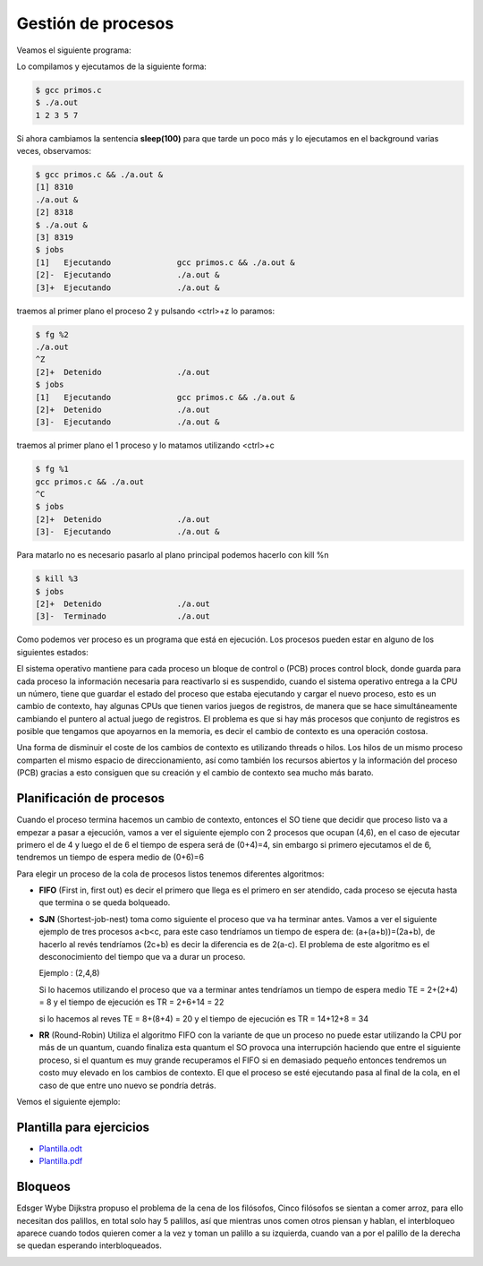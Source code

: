 *******************
Gestión de procesos
*******************


Veamos el siguiente programa:

.. code-block:: C
 :emphasize-lines: 37

 /* primos.c is a free (GPLv3) program to list prime numbers using c
  * Copyright (C) 2009 by Daniel González Trabada
  *
  * This program is free software: you can redistribute it and/or modify
  * it under the terms of the GNU General Public License as published by
  * the Free Software Foundation, either version 3 of the License, or
  * (at your option) any later version.
  *
  * This program is distributed in the hope that it will be useful,
  * but WITHOUT ANY WARRANTY; without even the implied warranty of
  * MERCHANTABILITY or FITNESS FOR A PARTICULAR PURPOSE. See the
  * GNU General Public License for more details.
  *
  * You should have received a copy of the GNU General Public License
  * along with this program. If not, see <http://www.gnu.org/licenses/>.
  */ 

 #include <stdio.h>
 #include <stdbool.h>
 #include <unistd.h>
 
 int main() {
     int c,d,n=10;
     bool es_primo=false;
     c=0;
     while (c < n) {
         c++;
         es_primo=true;
         for (d = 2; d < c; ++d) {
             if (c % d == 0) {
                 es_primo = false;
                 break;
             }
         }
         if (es_primo) {
             printf("%d ", c);
             sleep(1);
         }
     }
     printf("\n");
     return 0;
 }

Lo compilamos y ejecutamos de la siguiente forma:

.. code-block:: bash

 $ gcc primos.c 
 $ ./a.out 
 1 2 3 5 7
 
Si ahora cambiamos la sentencia **sleep(100)** para que tarde un poco más y lo ejecutamos en el background varias veces, observamos:


.. code-block:: bash

 $ gcc primos.c && ./a.out &
 [1] 8310
 ./a.out &
 [2] 8318
 $ ./a.out &
 [3] 8319
 $ jobs
 [1]   Ejecutando              gcc primos.c && ./a.out &
 [2]-  Ejecutando              ./a.out &
 [3]+  Ejecutando              ./a.out &

traemos al primer plano el proceso 2 y pulsando <ctrl>+z lo paramos:

.. code-block:: bash

 $ fg %2
 ./a.out
 ^Z
 [2]+  Detenido                ./a.out
 $ jobs
 [1]   Ejecutando              gcc primos.c && ./a.out &
 [2]+  Detenido                ./a.out
 [3]-  Ejecutando              ./a.out &
 
traemos al primer plano el 1 proceso y lo matamos utilizando <ctrl>+c

.. code-block:: bash

 $ fg %1
 gcc primos.c && ./a.out
 ^C
 $ jobs
 [2]+  Detenido                ./a.out
 [3]-  Ejecutando              ./a.out &
 
Para matarlo no es necesario pasarlo al plano principal podemos hacerlo con kill %n

.. code-block:: bash

 $ kill %3
 $ jobs
 [2]+  Detenido                ./a.out
 [3]-  Terminado               ./a.out


Como podemos ver proceso es un programa que está en ejecución. Los procesos pueden estar en alguno de los siguientes estados:

.. image:: imagenes/estado_procesos.png
  :width: 400

El sistema operativo mantiene para cada proceso un bloque de control o (PCB) proces control block, donde guarda para cada proceso la información necesaria para reactivarlo si es suspendido, cuando el sistema operativo entrega a la CPU un número, tiene que guardar el estado del proceso que estaba ejecutando y cargar el nuevo proceso, esto es un cambio de contexto, hay algunas CPUs que tienen varios juegos de registros, de manera que se hace simultáneamente cambiando el puntero al actual juego de registros. El problema es que si hay más procesos que conjunto de registros es posible que tengamos que apoyarnos en la memoria, es decir el cambio de contexto es una operación costosa.

Una forma de disminuir el coste de los cambios de contexto es utilizando threads o hilos. Los hilos de un mismo proceso comparten el mismo espacio de direccionamiento, así como también los recursos abiertos y la información del proceso (PCB) gracias a esto consiguen que su creación y el cambio de contexto sea mucho más barato.

Planificación de procesos
=========================

Cuando el proceso termina hacemos un cambio de contexto, entonces el SO tiene que decidir que proceso listo va a empezar a pasar a ejecución, vamos a ver el siguiente ejemplo con 2 procesos que ocupan (4,6), en el caso de ejecutar primero el de 4 y luego el de 6 el tiempo de espera será de (0+4)=4, sin embargo si primero ejecutamos el de 6, tendremos un tiempo de espera medio de (0+6)=6

Para elegir un proceso de la cola de procesos listos tenemos diferentes algoritmos:

* **FIFO** (First in, first out) es decir el primero que llega es el primero en ser atendido, cada proceso se ejecuta hasta que termina o se queda bolqueado.

* **SJN** (Shortest-job-nest) toma como siguiente el proceso que va ha terminar antes. Vamos a ver el siguiente ejemplo de tres procesos a<b<c, para este caso tendríamos un tiempo de espera de: (a+(a+b))=(2a+b), de hacerlo al revés tendríamos (2c+b) es decir la diferencia es de 2(a-c). 
  El problema de este algoritmo es el desconocimiento del tiempo que va a durar un proceso.
  
  Ejemplo : (2,4,8)

  .. image:: imagenes/procesos_1.png 
  
  Si lo hacemos utilizando el proceso que va a terminar antes tendríamos un tiempo de espera medio TE = 2+(2+4) = 8 y el tiempo de ejecución es TR = 2+6+14 = 22
  
  .. image:: imagenes/procesos_2.png 

  si lo hacemos al reves TE = 8+(8+4) = 20 y el tiempo de ejecución es  TR = 14+12+8 = 34

  .. image:: imagenes/procesos_3.png 

* **RR** (Round-Robin) Utiliza el algoritmo FIFO con la variante de que un proceso no puede estar utilizando la CPU por más de un quantum, cuando finaliza esta quantum el SO provoca una interrupción haciendo que entre el siguiente proceso, si el quantum es muy grande recuperamos el FIFO si en demasiado pequeño entonces tendremos un costo muy elevado en los cambios de contexto. El que el proceso se esté ejecutando pasa al final de la cola, en el caso de que entre uno nuevo se pondría detrás.

Vemos el siguiente ejemplo:

.. image:: imagenes/Ejemplo.png


Plantilla para ejercicios
=========================

* `Plantilla.odt <https://github.com/dgtrabada/dgtrabada.github.io/blob/3f72b8e18b914188c5dbbe3591006a6524d76b72/source/so/fundamentos/imagenes/Plantilla.odt>`_

* `Plantilla.pdf <https://github.com/dgtrabada/dgtrabada.github.io/blob/3f72b8e18b914188c5dbbe3591006a6524d76b72/source/so/fundamentos/imagenes/Plantilla.pdf>`_


Bloqueos
========

Edsger Wybe Dijkstra propuso el problema de la cena de los filósofos, Cinco filósofos se sientan a comer arroz, para ello necesitan dos palillos, en total solo hay 5 palillos, así que mientras unos comen otros piensan y hablan, el interbloqueo aparece cuando todos quieren comer a la vez y toman un palillo a su izquierda, cuando van a por el palillo de la derecha se quedan esperando interbloqueados.

.. image:: imagenes/plato.png
